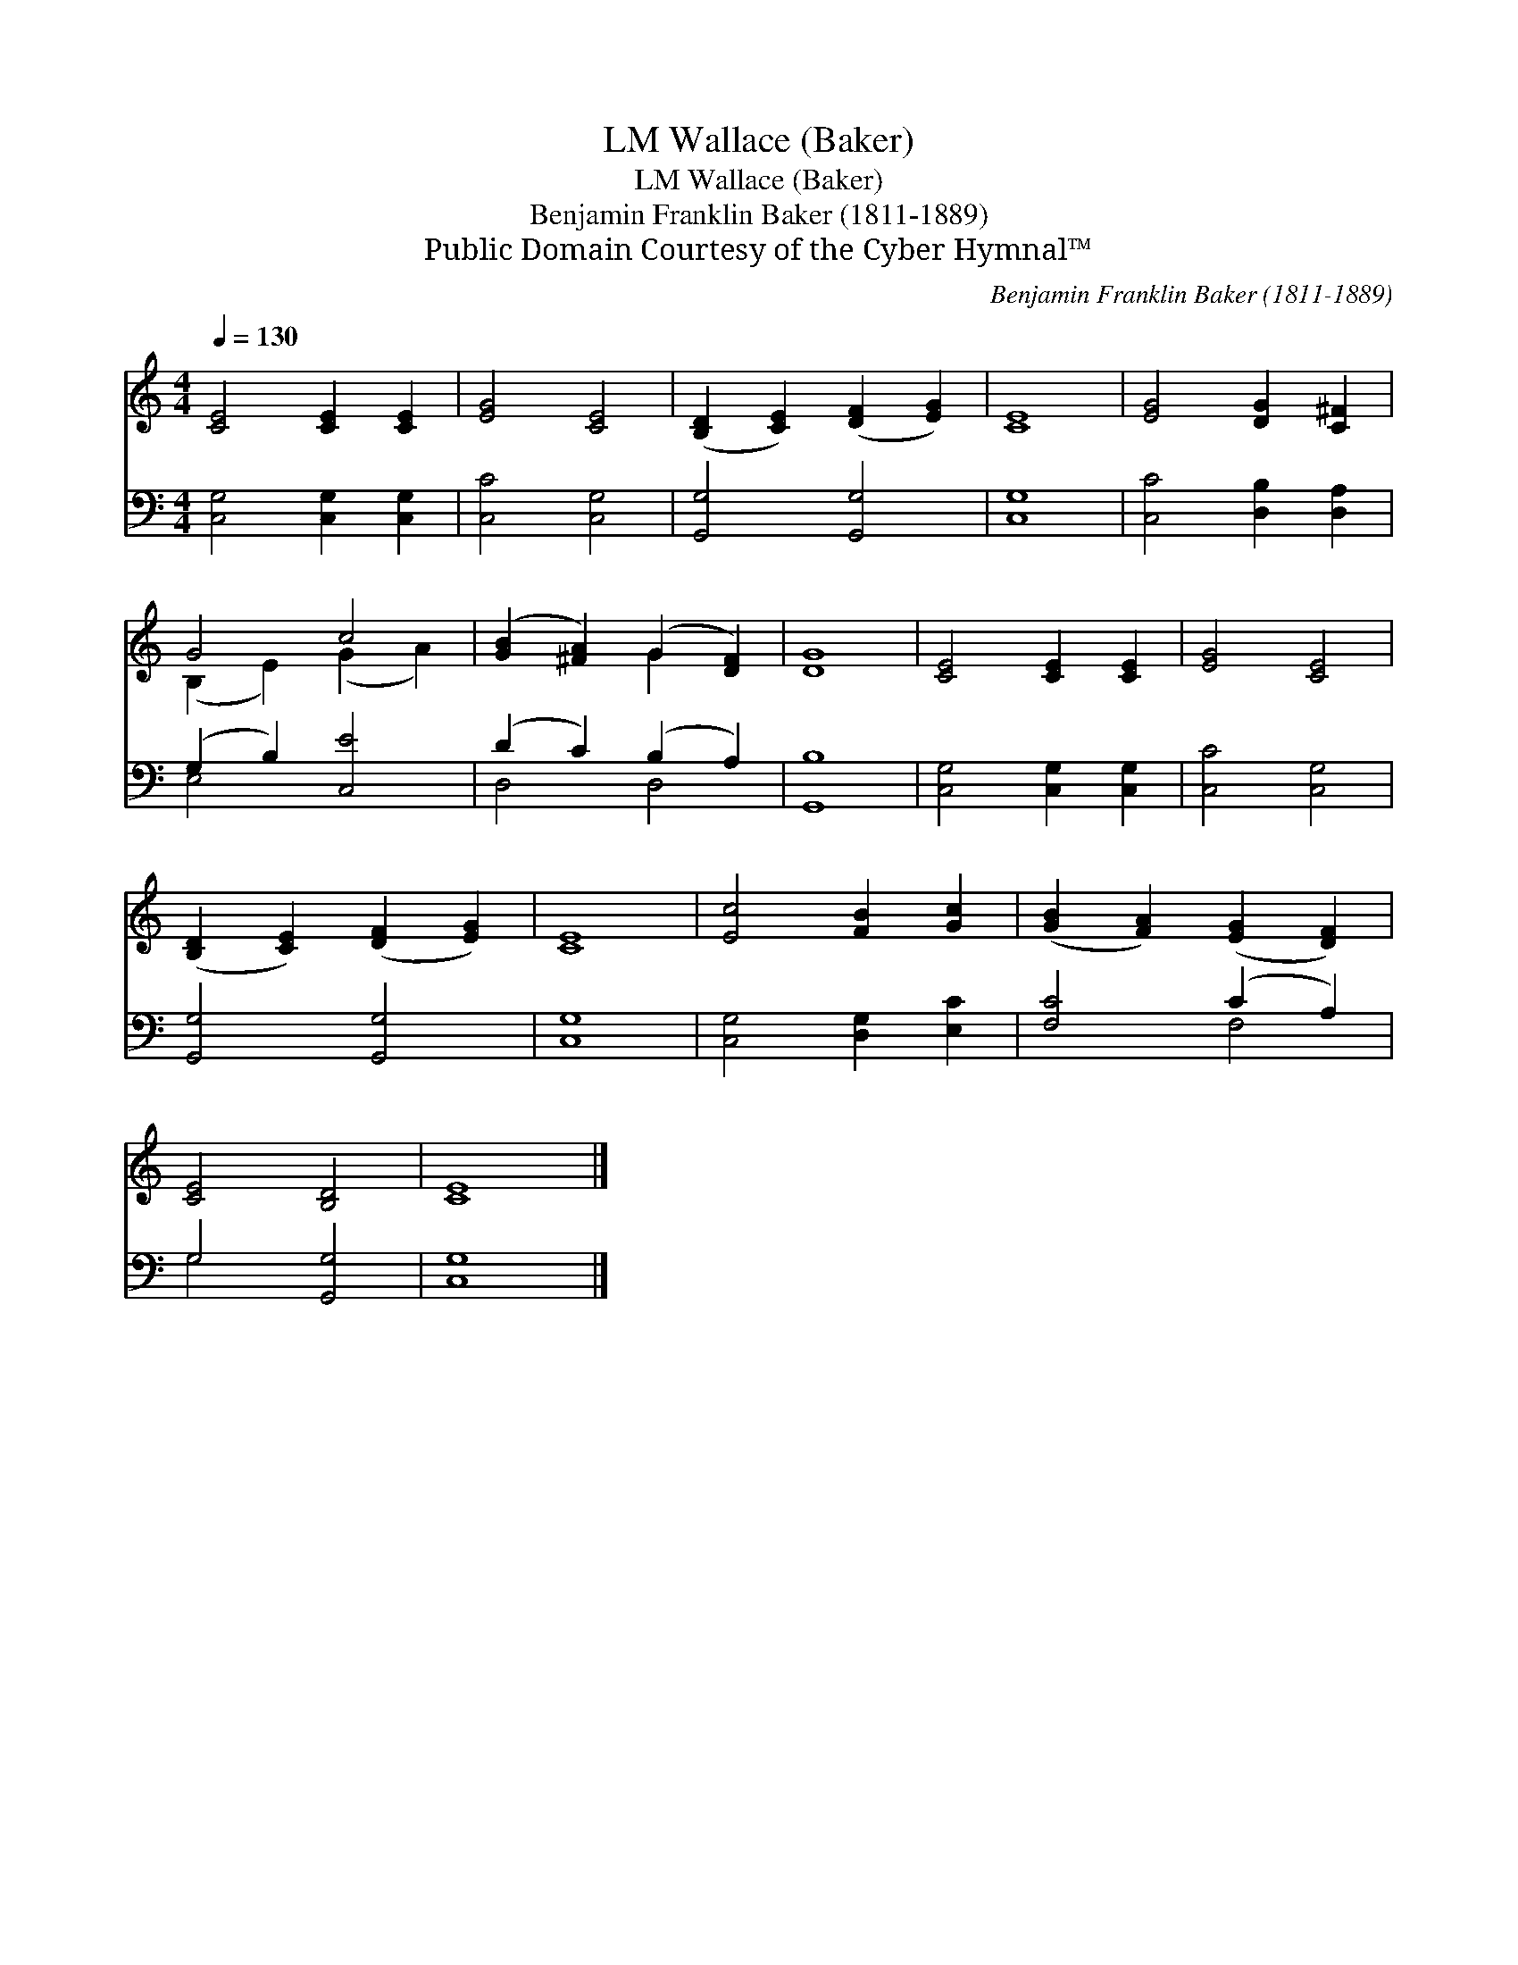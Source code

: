 X:1
T:Wallace (Baker), LM
T:Wallace (Baker), LM
T:Benjamin Franklin Baker (1811-1889)
T:Public Domain Courtesy of the Cyber Hymnal™
C:Benjamin Franklin Baker (1811-1889)
Z:Public Domain
Z:Courtesy of the Cyber Hymnal™
%%score ( 1 2 ) ( 3 4 )
L:1/8
Q:1/4=130
M:4/4
K:C
V:1 treble 
V:2 treble 
V:3 bass 
V:4 bass 
V:1
 [CE]4 [CE]2 [CE]2 | [EG]4 [CE]4 | ([B,D]2 [CE]2) ([DF]2 [EG]2) | [CE]8 | [EG]4 [DG]2 [C^F]2 | %5
 G4 c4 | ([GB]2 [^FA]2) (G2 [DF]2) | [DG]8 | [CE]4 [CE]2 [CE]2 | [EG]4 [CE]4 | %10
 ([B,D]2 [CE]2) ([DF]2 [EG]2) | [CE]8 | [Ec]4 [FB]2 [Gc]2 | ([GB]2 [FA]2) ([EG]2 [DF]2) | %14
 [CE]4 [B,D]4 | [CE]8 |] %16
V:2
 x8 | x8 | x8 | x8 | x8 | (B,2 E2) (G2 A2) | x4 G2 x2 | x8 | x8 | x8 | x8 | x8 | x8 | x8 | x8 | %15
 x8 |] %16
V:3
 [C,G,]4 [C,G,]2 [C,G,]2 | [C,C]4 [C,G,]4 | [G,,G,]4 [G,,G,]4 | [C,G,]8 | [C,C]4 [D,B,]2 [D,A,]2 | %5
 (G,2 B,2) [C,E]4 | (D2 C2) (B,2 A,2) | [G,,B,]8 | [C,G,]4 [C,G,]2 [C,G,]2 | [C,C]4 [C,G,]4 | %10
 [G,,G,]4 [G,,G,]4 | [C,G,]8 | [C,G,]4 [D,G,]2 [E,C]2 | [F,C]4 (C2 A,2) | G,4 [G,,G,]4 | [C,G,]8 |] %16
V:4
 x8 | x8 | x8 | x8 | x8 | E,4 x4 | D,4 D,4 | x8 | x8 | x8 | x8 | x8 | x8 | x4 F,4 | G,4 x4 | x8 |] %16

